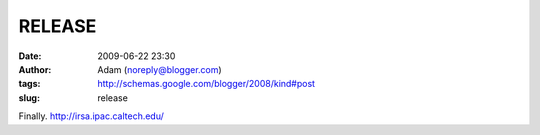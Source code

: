 RELEASE
#######
:date: 2009-06-22 23:30
:author: Adam (noreply@blogger.com)
:tags: http://schemas.google.com/blogger/2008/kind#post
:slug: release

Finally.
`http://irsa.ipac.caltech.edu/`_

.. _`http://irsa.ipac.caltech.edu/`: http://irsa.ipac.caltech.edu/
